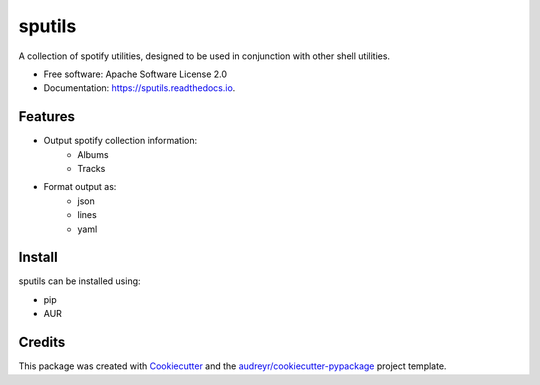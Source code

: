 =======
sputils
=======


.. image:: https://img.shields.io/pypi/v/sputils.svg
        :target: https://pypi.python.org/pypi/sputils

.. image:: https://img.shields.io/travis/shanedabes/sputils.svg
        :target: https://travis-ci.org/shanedabes/sputils

.. image:: https://readthedocs.org/projects/sputils/badge/?version=latest
        :target: https://sputils.readthedocs.io/en/latest/?badge=latest
        :alt: Documentation Status


.. image:: https://pyup.io/repos/github/shanedabes/sputils/shield.svg
     :target: https://pyup.io/repos/github/shanedabes/sputils/
     :alt: Updates



A collection of spotify utilities, designed to be used in conjunction with other shell utilities.


* Free software: Apache Software License 2.0
* Documentation: https://sputils.readthedocs.io.


Features
--------

* Output spotify collection information:
    * Albums
    * Tracks
* Format output as:
    * json
    * lines
    * yaml

Install
-------

sputils can be installed using:

* pip
* AUR

Credits
-------

This package was created with Cookiecutter_ and the `audreyr/cookiecutter-pypackage`_ project template.

.. _Cookiecutter: https://github.com/audreyr/cookiecutter
.. _`audreyr/cookiecutter-pypackage`: https://github.com/audreyr/cookiecutter-pypackage
